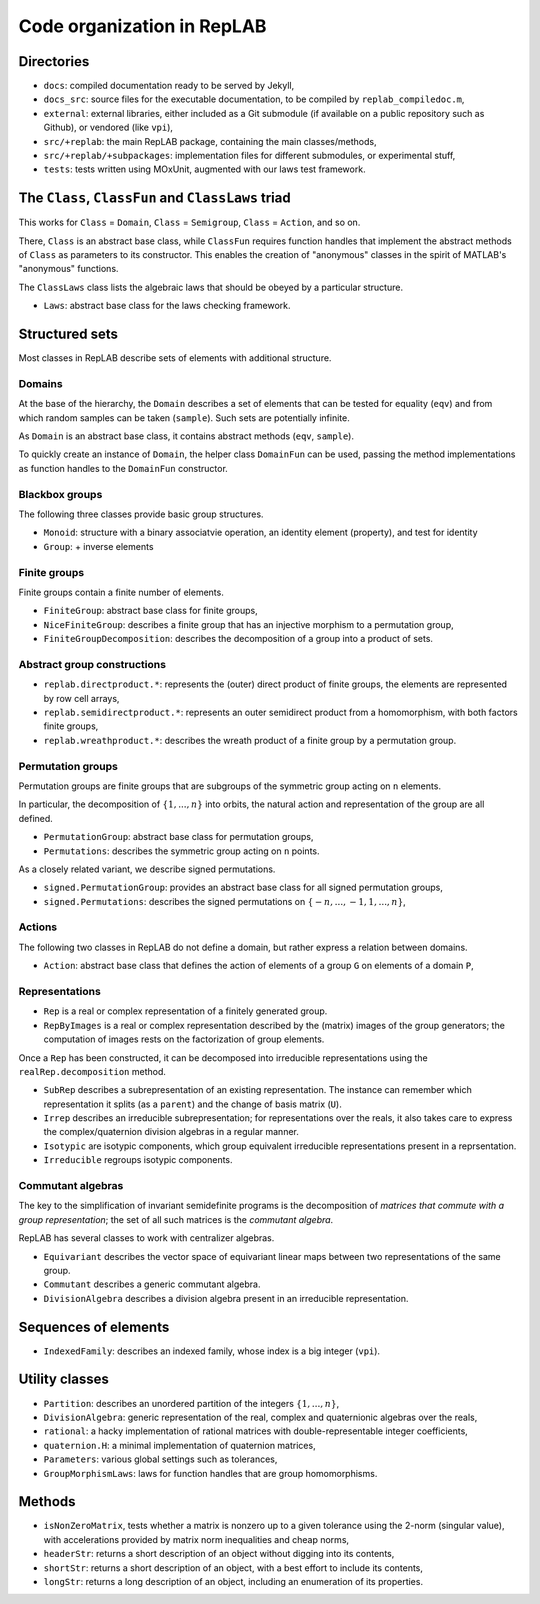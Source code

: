 Code organization in RepLAB
===========================

Directories
-----------

-  ``docs``: compiled documentation ready to be served by Jekyll,
-  ``docs_src``: source files for the executable documentation, to be
   compiled by ``replab_compiledoc.m``,
-  ``external``: external libraries, either included as a Git submodule
   (if available on a public repository such as Github), or vendored
   (like ``vpi``),
-  ``src/+replab``: the main RepLAB package, containing the main
   classes/methods,
-  ``src/+replab/+subpackages``: implementation files for different
   submodules, or experimental stuff,
-  ``tests``: tests written using MOxUnit, augmented with our laws test
   framework.

The ``Class``, ``ClassFun`` and ``ClassLaws`` triad
---------------------------------------------------

This works for ``Class`` = ``Domain``, ``Class`` = ``Semigroup``,
``Class`` = ``Action``, and so on.

There, ``Class`` is an abstract base class, while ``ClassFun`` requires
function handles that implement the abstract methods of ``Class`` as
parameters to its constructor. This enables the creation of "anonymous"
classes in the spirit of MATLAB's "anonymous" functions.

The ``ClassLaws`` class lists the algebraic laws that should be obeyed
by a particular structure.

-  ``Laws``: abstract base class for the laws checking framework.

Structured sets
---------------

Most classes in RepLAB describe sets of elements with additional
structure.

Domains
~~~~~~~

At the base of the hierarchy, the ``Domain`` describes a set of elements
that can be tested for equality (``eqv``) and from which random samples
can be taken (``sample``). Such sets are potentially infinite.

As ``Domain`` is an abstract base class, it contains abstract methods
(``eqv``, ``sample``).

To quickly create an instance of ``Domain``, the helper class
``DomainFun`` can be used, passing the method implementations as
function handles to the ``DomainFun`` constructor.

Blackbox groups
~~~~~~~~~~~~~~~

The following three classes provide basic group structures.

-  ``Monoid``: structure with a binary associatvie operation, an
   identity element (property), and test for identity
-  ``Group``: + inverse elements

Finite groups
~~~~~~~~~~~~~

Finite groups contain a finite number of elements.

-  ``FiniteGroup``: abstract base class for finite groups,
-  ``NiceFiniteGroup``: describes a finite group that has an injective
   morphism to a permutation group,

-  ``FiniteGroupDecomposition``: describes the decomposition of a group
   into a product of sets.

Abstract group constructions
~~~~~~~~~~~~~~~~~~~~~~~~~~~~

-  ``replab.directproduct.*``: represents the (outer) direct product of
   finite groups, the elements are represented by row cell arrays,
-  ``replab.semidirectproduct.*``: represents an outer semidirect
   product from a homomorphism, with both factors finite groups,
-  ``replab.wreathproduct.*``: describes the wreath product of a finite
   group by a permutation group.

Permutation groups
~~~~~~~~~~~~~~~~~~

Permutation groups are finite groups that are subgroups of the symmetric
group acting on ``n`` elements.

In particular, the decomposition of :math:`\{1,...,n\}` into orbits, the
natural action and representation of the group are all defined.

-  ``PermutationGroup``: abstract base class for permutation groups,
-  ``Permutations``: describes the symmetric group acting on ``n``
   points.

As a closely related variant, we describe signed permutations.

-  ``signed.PermutationGroup``: provides an abstract base class for all
   signed permutation groups,
-  ``signed.Permutations``: describes the signed permutations on
   :math:`\{-n,...,-1, 1,...,n\}`,

Actions
~~~~~~~

The following two classes in RepLAB do not define a domain, but rather
express a relation between domains.

-  ``Action``: abstract base class that defines the action of elements
   of a group ``G`` on elements of a domain ``P``,

Representations
~~~~~~~~~~~~~~~

-  ``Rep`` is a real or complex representation of a finitely generated
   group.

-  ``RepByImages`` is a real or complex representation described by the
   (matrix) images of the group generators; the computation of images
   rests on the factorization of group elements.

Once a ``Rep`` has been constructed, it can be decomposed into
irreducible representations using the ``realRep.decomposition`` method.

-  ``SubRep`` describes a subrepresentation of an existing
   representation. The instance can remember which representation it
   splits (as a ``parent``) and the change of basis matrix (``U``).
-  ``Irrep`` describes an irreducible subrepresentation; for
   representations over the reals, it also takes care to express the
   complex/quaternion division algebras in a regular manner.
-  ``Isotypic`` are isotypic components, which group equivalent
   irreducible representations present in a reprsentation.
-  ``Irreducible`` regroups isotypic components.

Commutant algebras
~~~~~~~~~~~~~~~~~~

The key to the simplification of invariant semidefinite programs is the
decomposition of *matrices that commute with a group representation*;
the set of all such matrices is the *commutant algebra*.

RepLAB has several classes to work with centralizer algebras.

-  ``Equivariant`` describes the vector space of equivariant linear maps
   between two representations of the same group.
-  ``Commutant`` describes a generic commutant algebra.
-  ``DivisionAlgebra`` describes a division algebra present in an
   irreducible representation.

Sequences of elements
---------------------

-  ``IndexedFamily``: describes an indexed family, whose index is a big
   integer (``vpi``).

Utility classes
---------------

-  ``Partition``: describes an unordered partition of the integers
   :math:`\{1,...,n\}`,
-  ``DivisionAlgebra``: generic representation of the real, complex and
   quaternionic algebras over the reals,
-  ``rational``: a hacky implementation of rational matrices with
   double-representable integer coefficients,
-  ``quaternion.H``: a minimal implementation of quaternion matrices,
-  ``Parameters``: various global settings such as tolerances,
-  ``GroupMorphismLaws``: laws for function handles that are group
   homomorphisms.

Methods
-------

-  ``isNonZeroMatrix``, tests whether a matrix is nonzero up to a given
   tolerance using the 2-norm (singular value), with accelerations
   provided by matrix norm inequalities and cheap norms,
-  ``headerStr``: returns a short description of an object without
   digging into its contents,
-  ``shortStr``: returns a short description of an object, with a best
   effort to include its contents,
-  ``longStr``: returns a long description of an object, including an
   enumeration of its properties.

